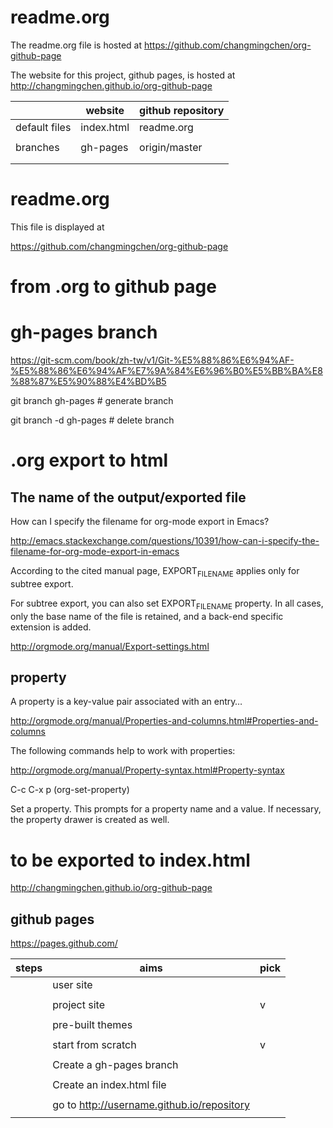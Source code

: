 * readme.org
  :PROPERTIES:
  :EXPORT_FILE_NAME: index.html
  :END:


The readme.org file is hosted at https://github.com/changmingchen/org-github-page

The website for this project, github pages, is hosted at http://changmingchen.github.io/org-github-page

|               | website    | github repository |
|---------------+------------+-------------------|
| default files | index.html | readme.org        |
|               |            |                   |
| branches      | gh-pages   | origin/master     |
|               |            |                   |
|               |            |                   |






* readme.org

This file is displayed at 

https://github.com/changmingchen/org-github-page


* from .org to github page

* gh-pages branch

https://git-scm.com/book/zh-tw/v1/Git-%E5%88%86%E6%94%AF-%E5%88%86%E6%94%AF%E7%9A%84%E6%96%B0%E5%BB%BA%E8%88%87%E5%90%88%E4%BD%B5

git branch    gh-pages # generate branch 

git branch -d gh-pages # delete   branch




* .org export to html

** The name of the output/exported file

How can I specify the filename for org-mode export in Emacs?

http://emacs.stackexchange.com/questions/10391/how-can-i-specify-the-filename-for-org-mode-export-in-emacs

According to the cited manual page, EXPORT_FILE_NAME applies only for subtree export.


For subtree export, you can also set EXPORT_FILE_NAME property. In all cases, only the base name of the file is retained, and a back-end specific extension is added.

http://orgmode.org/manual/Export-settings.html

** property
   :PROPERTIES:
   :EXPORT_FILE_NAME: index.html
   :END:



A property is a key-value pair associated with an entry...

http://orgmode.org/manual/Properties-and-columns.html#Properties-and-columns


The following commands help to work with properties:

http://orgmode.org/manual/Property-syntax.html#Property-syntax

C-c C-x p     (org-set-property)

Set a property. This prompts for a property name and a value. If necessary, the property drawer is created as well. 


* to be exported to index.html
  :PROPERTIES:
  :EXPORT_FILE_NAME: index.html
  :END:

http://changmingchen.github.io/org-github-page

** github pages

https://pages.github.com/

| steps | aims                                       | pick |
|-------+--------------------------------------------+------|
|       | user site                                  |      |
|       |                                            |      |
|       | project site                               | v    |
|       |                                            |      |
|-------+--------------------------------------------+------|
|       | pre-built themes                           |      |
|       |                                            |      |
|       | start from scratch                         | v    |
|       |                                            |      |
|-------+--------------------------------------------+------|
|       | Create a gh-pages branch                   |      |
|       |                                            |      |
|-------+--------------------------------------------+------|
|       | Create an index.html file                  |      |
|       |                                            |      |
|-------+--------------------------------------------+------|
|       | go to http://username.github.io/repository |      |
|       |                                            |      |

